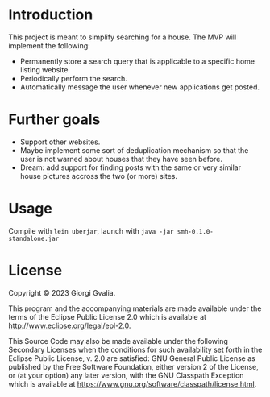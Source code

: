 * Introduction

This project is meant to simplify searching for a house. The MVP will implement
the following:

- Permanently store a search query that is applicable to a specific
  home listing website.
- Periodically perform the search.
- Automatically message the user whenever new applications get posted.

* Further goals

- Support other websites.
- Maybe implement some sort of deduplication mechanism so that the user is not
  warned about houses that they have seen before.
- Dream: add support for finding posts with the same or very similar house
  pictures accross the two (or more) sites.

* Usage

Compile with ~lein uberjar~, launch with ~java -jar smh-0.1.0-standalone.jar~

* License

Copyright © 2023 Giorgi Gvalia.

This program and the accompanying materials are made available under the
terms of the Eclipse Public License 2.0 which is available at
http://www.eclipse.org/legal/epl-2.0.

This Source Code may also be made available under the following Secondary
Licenses when the conditions for such availability set forth in the Eclipse
Public License, v. 2.0 are satisfied: GNU General Public License as published by
the Free Software Foundation, either version 2 of the License, or (at your
option) any later version, with the GNU Classpath Exception which is available
at https://www.gnu.org/software/classpath/license.html.
